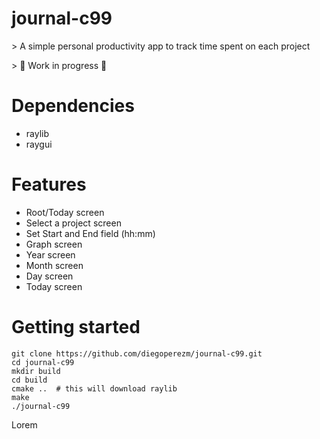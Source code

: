* journal-c99
> A simple personal productivity app to track time spent on each project

> 🚧 Work in progress 🚧

* Dependencies

  - raylib
  - raygui
  
* Features
 - Root/Today screen
 - Select a project screen
 - Set Start and End field (hh:mm)
 - Graph screen 
 - Year screen 
 - Month screen 
 - Day screen
 - Today screen 

* Getting started 

#+begin_src 
git clone https://github.com/diegoperezm/journal-c99.git  
cd journal-c99
mkdir build
cd build
cmake ..  # this will download raylib
make 
./journal-c99
#+end_src 

# Live Demo

 Lorem

